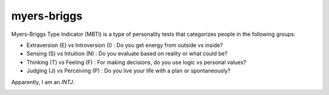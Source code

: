 myers-briggs
============

.. post:: 16/01/2023
   :tags: personality

Myers-Briggs Type Indicator (MBTI) is a type of personality tests that categorizes people in the following groups:

- Extraversion (E) vs Introversion (I) : Do you get energy from outside vs inside?
- Sensing (S) vs Intuition (N) : Do you evaluate based on reality or what could be?
- Thinking (T) vs Feeling (F) : For making decisions, do you use logic vs personal values?
- Judging (J) vs Perceiving (P) : Do you live your life with a plan or spontaneously?

Apparently, I am an `INTJ`.

|ImageLink|_

.. |ImageLink| image:: mbti.png
.. _ImageLink: https://blog.adioma.com/16-personality-types/
